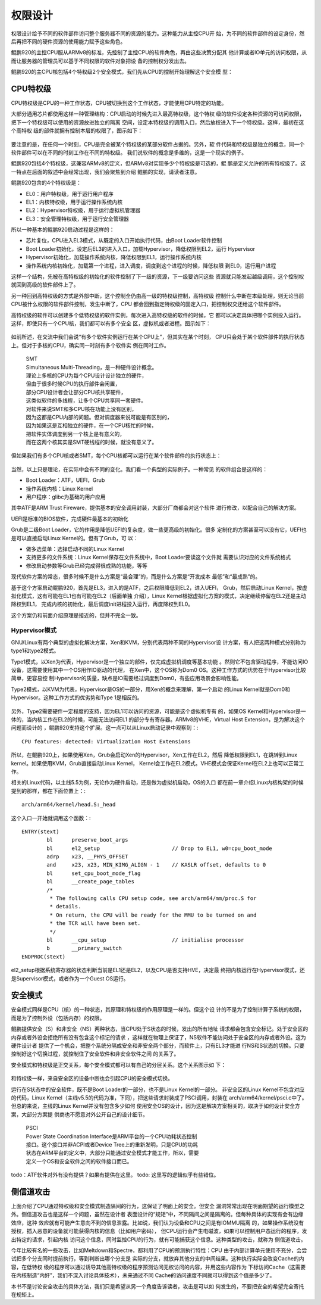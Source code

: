 .. Copyright by Kenneth Lee. 2020. All Right Reserved.

权限设计
========

权限设计给予不同的软件部件访问整个服务器不同的资源的能力。这种能力从主控CPU开
始，为不同的软件部件的设定身份，然后再把不同的硬件资源的使用能力赋予这些角色。

鲲鹏920的主控CPU服从ARMv8的标准，先控制了主控CPU的软件角色，再由这些决策分配其
他计算或者IO单元的访问权限，从而让服务器的管理员可以基于不同权限的软件对象把设
备的控制权分发出去。

鲲鹏920的主CPU核包括4个特权级2个安全模式，我们先从CPU的控制开始理解这个安全模
型：

CPU特权级
---------

CPU特权级是CPU的一种工作状态，CPU被切换到这个工作状态，才能使用CPU特定的功能。

大部分通用芯片都使用这样一种管理结构：CPU启动的时候先进入最高特权级，这个特权
级的软件设定各种资源的可访问权限，把下一个特权级可以使用的资源放进独立的隔离
空间，设定本特权级的调用入口，然后放权进入下一个特权级。这样，最初在这个高特权
级的部件就拥有控制本层的权限了，图示如下：

        .. figure:: cpu_privilege.svg

要注意的是，在任何一个时刻，CPU是完全被某个特权级的某部分软件占据的。另外，软
件代码和特权级是独立的概念，同一个软件部件可以在不同的时刻工作在不同的特权级。
我们说软件的概念是多维的，这是一个现实的例子。

鲲鹏920包括4个特权级，这兼容ARMv8的定义，但ARMv8对实现多少个特权级是可选的，鲲
鹏是定义允许的所有特权级了。这一特点在后面的叙述中会经常出现，我们会聚焦到介绍
鲲鹏的实现，请读者注意。

鲲鹏920包含的4个特权级是：

* EL0：用户特权级，用于运行用户程序
* EL1：内核特权级，用于运行操作系统内核
* EL2：Hypervisor特权级，用于运行虚拟机管理器
* EL3：安全管理特权级，用于运行安全管理器

所以一种基本的鲲鹏920启动过程是这样的：

* 芯片复位，CPU进入EL3模式，从既定的入口开始执行代码，由Boot Loader软件控制

* Boot Loader初始化，设定后EL3的进入入口，加载Hypervisor，降低权限到EL2，运行
  Hypervisor

* Hypervisor初始化，加载操作系统内核，降低权限到EL1，运行操作系统内核

* 操作系统内核初始化，加载第一个进程，进入调度，调度到这个进程的时候，降低权限
  到EL0，运行用户进程

这样一个结构，先被在高特权级的初始化的软件控制了下一级的资源，下一级要访问这些
资源就只能发起越级调用，这个控制权就回到高级的软件部件上了。

另一种回到高特权级的方式是外部中断，这个控制全仍由高一级的特权级控制，高特权级
控制什么中断在本级处理，则无论当前CPU被什么权限的软件部件控制，发生中断了，CPU
都会回到指定特权级的固定入口，把控制权交还给这个软件部件。

高特权级的软件可以创建多个低特权级的软件实例，每次进入高特权级的软件的时候，它
都可以决定具体把哪个实例投入运行。这样，即使只有一个CPU核，我们都可以有多个安全
区，虚拟机或者进程。图示如下：

        .. figure:: multi_software_instances.svg

如前所述，在交流中我们会说“有多个软件实例运行在某个CPU上”，但其实在某个时刻，
CPU只会处于某个软件部件的执行状态上。但对于多核的CPU，确实同一时刻有多个软件实
例在同时工作。

        | SMT
        | Simultaneous Multi-Threading，是一种硬件设计概念。
        | 理论上多核的CPU为每个CPU设计设计独立的硬件，
        | 但由于很多时候CPU的执行部件会闲置，
        | 部分CPU设计者会让部分CPU核共享硬件，
        | 这类似软件的多线程，让多个CPU共享同一套硬件。
        | 对软件来说SMT和多CPU核在功能上没有区别，
        | 因为这都是CPU内部的问题。但对调度器来说可能是有区别的，
        | 因为如果这是互相独立的硬件，在一个CPU核忙的时候，
        | 把软件实体调度到另一个核上是有意义的，
        | 而在这两个核其实是SMT硬线程的时候，就没有意义了。

但如果我们有多个CPU核或者SMT，每个CPU核都可以运行在某个软件部件的执行状态上：

        .. figure:: multi_software_instances_multi_cpus.svg

当然，以上只是理论，在实际中会有不同的变化。我们看一个典型的实际例子。一种常见
的软件组合是这样的：

* Boot Loader：ATF，UEFI，Grub

* 操作系统内核：Linux Kernel

* 用户程序：glibc为基础的用户应用

其中ATF是ARM Trust Fireware，提供基本的安全调用封装，大部分厂商都会对这个软件
进行修改，以配合自己的解决方案。

UEFI是标准的BIOS软件，完成硬件最基本的初始化

Grub是二级Boot Loader，它的作用是降低UEFI的复杂度，做一些更高级的初始化。很多
定制化的方案甚至可以没有它，UEFI也是可以直接启动Linux Kernel的。但有了Grub，可
以：

* 做多选菜单：选择启动不同的Linux Kernel

* 支持更多的文件系统：Linux Kernel保存在文件系统中，Boot Loader要读这个文件就
  需要认识对应的文件系统格式

* 修改启动参数等Grub已经完成得很成熟的功能，等等

现代软件方案的常态，很多时候不是什么方案是“最合理”的，而是什么方案是“开发成本
最低”和“最成熟”的。

基于这个方案启动鲲鹏920，首先是EL3，进入的是ATF，之后权限降低到EL2，进入UEFI，
Grub，然后启动Linux Kernel，按虚拟化模式，这有可能在EL1也有可能在EL2（后面单独
介绍），Linux Kernel根据虚拟化方案的模式，决定继续停留在EL2还是主动降权到EL1，
完成内核的初始化，最后调度init进程投入运行，再度降权到EL0。

这个方案仍和前面介绍原理是接近的，但并不完全一致。

Hypervisor模式
``````````````
GNU/Linux有两个典型的虚拟化解决方案，Xen和KVM，分别代表两种不同的Hypervisor设
计方案，有人把这两种模式分别称为type1和type2模式。

Type1模式，以Xen为代表，Hypervisor是一个独立的部件，仅完成虚拟机调度等基本功能
。然则它不包含驱动程序，不能访问IO设备，这需要使用其中一个OS用作IO驱动的代理，
在Xen中，这个OS称为Dom0 OS。这种工作方式的优势在于Hypervisor比较简单，更容易控
制Hypervisor的质量，缺点是IO需要经过调度到Dom0，有些应用场景会影响性能。

Type2模式，以KVM为代表，Hypervisor是OS的一部分，用Xen的概念来理解，第一个启动
的Linux Kernel就是Dom0和Hypervisor。这种工作方式的优劣势和Type 1是相反的。

        .. figure:: hypervisor_mode.svg

另外，Type2需要硬件一定程度的支持，因为EL1可以访问的资源，可能是这个虚拟机专有
的，如果OS Kernel和Hypervisor是一体的，当内核工作在EL2的时候，可能无法访问EL1
的部分专有寄存器。ARMv8的VHE，Virtual Host Extension，是为解决这个问题而设计的
，鲲鹏920支持这个扩展。这一点可以从Linux启动记录中观察到：::

        CPU features: detected: Virtualization Host Extensions

所以，在鲲鹏920上，如果使用Xen，Grub会启动Xen的Hypervisor，Xen工作在EL2，然后
降低权限到EL1，在跳转到Linux kernel。如果使用KVM，Grub直接启动Linux Kernel，
Kernel会工作在EL2模式。VHE模式会保证Kernel在EL2上也可以正常工作。

相关的Linux代码，以主线5.5为例，无论作为硬件启动，还是做为虚拟机启动，OS的入口
都在前一章介绍Linux内核构架的时候提到的那样，都在下面位置上：::

        arch/arm64/kernel/head.S:_head

这个入口一开始就调用这个函数：::

        ENTRY(stext)
                bl	preserve_boot_args
                bl	el2_setup			// Drop to EL1, w0=cpu_boot_mode
                adrp	x23, __PHYS_OFFSET
                and	x23, x23, MIN_KIMG_ALIGN - 1	// KASLR offset, defaults to 0
                bl	set_cpu_boot_mode_flag
                bl	__create_page_tables
                /*
                 * The following calls CPU setup code, see arch/arm64/mm/proc.S for
                 * details.
                 * On return, the CPU will be ready for the MMU to be turned on and
                 * the TCR will have been set.
                 */
                bl	__cpu_setup			// initialise processor
                b	__primary_switch
        ENDPROC(stext)

el2_setup根据系统寄存器的状态判断当前是EL1还是EL2，以及CPU是否支持HVE，决定最
终把内核运行在Hypervisor模式，还是Supervisor模式，或者作为一个Guest OS运行。


安全模式
--------

安全模式同样是CPU（核）的一种状态，其原理和特权级的作用原理是一样的。但这个设
计的不是为了控制计算子系统的权限，而是为了控制外设（包括内存）的权限。

鲲鹏提供安全（S）和非安全（NS）两种状态，当CPU处于S状态的时候，发出的所有地址
请求都会包含安全标记。处于安全区的内存或者外设会拒绝所有没有包含这个标记的请求
，这样就在物理上保证了，NS软件不能访问处于安全区的内存或者外设。这为硬件设计者
提供了一个机会，把整个系统分隔成安全和非安全两个部分，而软件上，只有EL3才能进
行NS和S状态的切换。只要控制好这个切换过程，就控制住了安全软件和非安全软件之间
的关系了。

安全模式和特权级是正交关系，每个安全模式都可以有自己的分层关系。这个关系图示如
下：

        .. figure:: kunpeng_secure_mode.svg

和特权级一样，来自安全区的设备中断也会引起CPU的安全模式切换。

运行在S状态中的安全软件，既不是Boot Loader的一部分，也不是Linux Kernel的一部分。
非安全区的Linux Kernel不包含对应的代码，Linux
Kernel（主线v5.5的代码为准，下同），把这些请求封装成了PSCI调用，封装在
arch/arm64/kernel/psci.c中了。但总的来说，主线的Linux Kernel并没有包含多少如何
使用安全OS的设计，因为这是解决方案相关的，取决于如何设计安全方案，大部分方案提
供商也不愿意对外公开自己的设计细节。

        | PSCI
        | Power State Coordination Interface是ARM平台的一个CPU功耗状态控制
        | 接口。这个接口并非ACPI或者Device Tree上的重新发明，只是CPU的功耗
        | 状态在ARM平台的定义中，大部分只能通过安全模式才能工作，所以，需要
        | 定义一个OS和安全软件之间的软件接口而已。

todo：ATF软件对外有没有提供？如果有提供在这里。
todo: 这里写的逻辑似乎有些错位。


侧信道攻击
----------

上面介绍了CPU通过特权级和安全模式制造隔间的行为，这保证了明面上的安全。但安全
漏洞常常出现在明面期望的运行模型之外。侧信道攻击也是这样一个问题，虽然在设计者
表面设计的“规矩”中，不同隔间之间是隔离的。但每种具体的实现有会有边缘效应，这种
效应就有可能产生意向不到的信息泄露。比如说，我们认为设备和CPU之间是有IOMMU隔离
的，如果操作系统没有授权，插入恶意的设备就可能获得内核的信息（比如用户密码），
但CPU运行会产生电磁波，如果可以控制用户态运行的程序，发出特定的请求，引起内核
访问这个信息，同时监控CPU的行为，就有可能捕获这个信息。这种类型的攻击，就称为
侧信道攻击。

今年比较有名的一些攻击，比如Meltdown和Spectre，都利用了CPU的预测执行特性：CPU
由于内部计算单元使用不充分，会尝试把多个分支同时提前执行，等到判断出哪个分支是
实际的分支，就放弃其他分支的中间结果。这种执行实际会改变Cache的内容，在低特权
级的程序可以通过诱导其他高特权级的程序预测访问无权访问的内容，并用这些内容作为
下标访问Cache（这需要在内核制造“内奸”，我们不深入讨论具体技术），未来通过不同
Cache的访问速度不同就可以得到这个值是多少了。

本书不是讨论安全攻击的具体方法，我们只是希望从另一个角度告诉读者，攻击是可以如
何发生的，不要把安全的希望完全寄托在规矩上。

.. vim: fo+=mM tw=78
